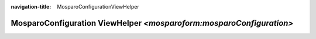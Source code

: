 :navigation-title: MosparoConfigurationViewHelper

..  _api-mosparo-configuration-viewHelper:

============================================
MosparoConfiguration ViewHelper `<mosparoform:mosparoConfiguration>`
============================================

..  typo3:viewhelper:: mosparoConfiguration
    :source: ../_resources/MosparoFormViewHelpers.json

